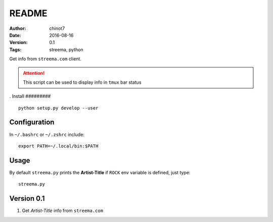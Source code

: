 ###############
README
###############
:Author:   chinot7
:Date:   2016-08-16
:Version: 0.1
:Tags:  streema, python

Get info from ``streema.com`` client.

.. ATTENTION::
   This script can be used to display info in ``tmux`` bar status

.
Install
#########

::

   python setup.py develop --user

Configuration
#############

In ``~/.bashrc`` or ``~/.zshrc`` include:

::

   export PATH=~/.local/bin:$PATH


Usage
#####

By default ``streema.py`` prints the **Artist-Title** if ``ROCK`` env variable is defined, just type:

::

    streema.py



Version 0.1
###########

1. Get `Artist-Title` info from ``streema.com``

